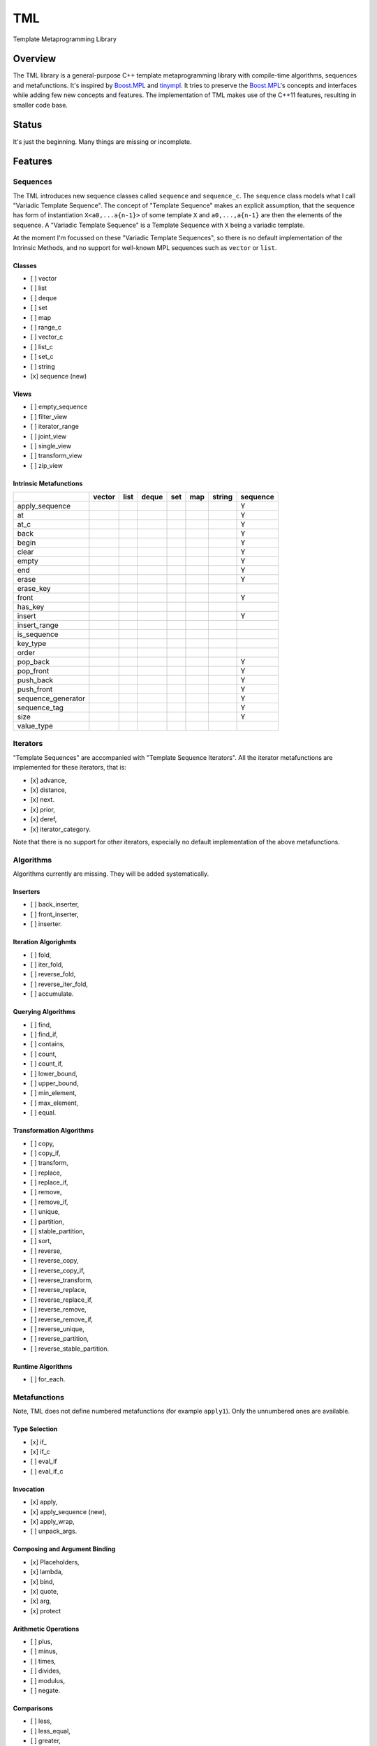 TML
===

.. image:: https://travis-ci.org/ptomulik/tml.svg?branch=master
    :target: https://travis-ci.org/ptomulik/tml

Template Metaprogramming Library

Overview
--------

The TML library is a general-purpose C++ template metaprogramming library with
compile-time algorithms, sequences and metafunctions. It's inspired by
`Boost.MPL`_ and `tinympl`_. It tries to preserve the `Boost.MPL`_'s concepts
and interfaces while adding few new concepts and features. The implementation
of TML makes use of the C++11 features, resulting in smaller code base.

Status
------

It's just the beginning. Many things are missing or incomplete.

Features
--------


Sequences
^^^^^^^^^

The TML introduces new sequence classes called ``sequence`` and
``sequence_c``. The ``sequence`` class models what I call "Variadic Template 
Sequence". The concept of "Template Sequence" makes an explicit assumption,
that the sequence has form of instantiation ``X<a0,...a{n-1}>`` of some
template ``X`` and ``a0,...,a{n-1}`` are then the elements of the sequence.
A "Variadic Template Sequence" is a Template Sequence with ``X`` being a
variadic template.

At the moment I'm focussed on these "Variadic Template Sequences", so there
is no default implementation of the Intrinsic Methods, and no support for
well-known MPL sequences such as ``vector`` or ``list``.


Classes
```````

- [ ] vector
- [ ] list
- [ ] deque
- [ ] set
- [ ] map
- [ ] range_c
- [ ] vector_c
- [ ] list_c
- [ ] set_c
- [ ] string
- [x] sequence (new)

Views
`````

- [ ] empty_sequence
- [ ] filter_view
- [ ] iterator_range
- [ ] joint_view
- [ ] single_view
- [ ] transform_view
- [ ] zip_view

Intrinsic Metafunctions
```````````````````````

+--------------------+--------+------+-------+-----+-----+--------+----------+
|                    | vector | list | deque | set | map | string | sequence |
+====================+========+======+=======+=====+=====+========+==========+
| apply_sequence     |        |      |       |     |     |        |     Y    |
+--------------------+--------+------+-------+-----+-----+--------+----------+
| at                 |        |      |       |     |     |        |     Y    |
+--------------------+--------+------+-------+-----+-----+--------+----------+
| at_c               |        |      |       |     |     |        |     Y    |
+--------------------+--------+------+-------+-----+-----+--------+----------+
| back               |        |      |       |     |     |        |     Y    |
+--------------------+--------+------+-------+-----+-----+--------+----------+
| begin              |        |      |       |     |     |        |     Y    |
+--------------------+--------+------+-------+-----+-----+--------+----------+
| clear              |        |      |       |     |     |        |     Y    |
+--------------------+--------+------+-------+-----+-----+--------+----------+
| empty              |        |      |       |     |     |        |     Y    |
+--------------------+--------+------+-------+-----+-----+--------+----------+
| end                |        |      |       |     |     |        |     Y    |
+--------------------+--------+------+-------+-----+-----+--------+----------+
| erase              |        |      |       |     |     |        |     Y    |
+--------------------+--------+------+-------+-----+-----+--------+----------+
| erase_key          |        |      |       |     |     |        |          |
+--------------------+--------+------+-------+-----+-----+--------+----------+
| front              |        |      |       |     |     |        |     Y    |
+--------------------+--------+------+-------+-----+-----+--------+----------+
| has_key            |        |      |       |     |     |        |          |
+--------------------+--------+------+-------+-----+-----+--------+----------+
| insert             |        |      |       |     |     |        |     Y    |
+--------------------+--------+------+-------+-----+-----+--------+----------+
| insert_range       |        |      |       |     |     |        |          |
+--------------------+--------+------+-------+-----+-----+--------+----------+
| is_sequence        |        |      |       |     |     |        |          |
+--------------------+--------+------+-------+-----+-----+--------+----------+
| key_type           |        |      |       |     |     |        |          |
+--------------------+--------+------+-------+-----+-----+--------+----------+
| order              |        |      |       |     |     |        |          |
+--------------------+--------+------+-------+-----+-----+--------+----------+
| pop_back           |        |      |       |     |     |        |     Y    |
+--------------------+--------+------+-------+-----+-----+--------+----------+
| pop_front          |        |      |       |     |     |        |     Y    |
+--------------------+--------+------+-------+-----+-----+--------+----------+
| push_back          |        |      |       |     |     |        |     Y    |
+--------------------+--------+------+-------+-----+-----+--------+----------+
| push_front         |        |      |       |     |     |        |     Y    |
+--------------------+--------+------+-------+-----+-----+--------+----------+
| sequence_generator |        |      |       |     |     |        |     Y    |
+--------------------+--------+------+-------+-----+-----+--------+----------+
| sequence_tag       |        |      |       |     |     |        |     Y    |
+--------------------+--------+------+-------+-----+-----+--------+----------+
| size               |        |      |       |     |     |        |     Y    |
+--------------------+--------+------+-------+-----+-----+--------+----------+
| value_type         |        |      |       |     |     |        |          |
+--------------------+--------+------+-------+-----+-----+--------+----------+


Iterators
^^^^^^^^^

"Template Sequences" are accompanied with "Template Sequence Iterators". All
the iterator metafunctions are implemented for these iterators, that is:

- [x] advance,
- [x] distance,
- [x] next.
- [x] prior,
- [x] deref,
- [x] iterator_category.

Note that there is no support for other iterators, especially no default
implementation of the above metafunctions.

Algorithms
^^^^^^^^^^

Algorithms currently are missing. They will be added systematically.

Inserters
`````````

- [ ] back_inserter,
- [ ] front_inserter,
- [ ] inserter.

Iteration Algorighmts
`````````````````````

- [ ] fold,
- [ ] iter_fold,
- [ ] reverse_fold,
- [ ] reverse_iter_fold,
- [ ] accumulate.

Querying Algorithms
```````````````````

- [ ] find,
- [ ] find_if,
- [ ] contains,
- [ ] count,
- [ ] count_if,
- [ ] lower_bound,
- [ ] upper_bound,
- [ ] min_element,
- [ ] max_element,
- [ ] equal.

Transformation Algorithms
`````````````````````````

- [ ] copy,
- [ ] copy_if,
- [ ] transform,
- [ ] replace,
- [ ] replace_if,
- [ ] remove,
- [ ] remove_if,
- [ ] unique,
- [ ] partition,
- [ ] stable_partition,
- [ ] sort,
- [ ] reverse,
- [ ] reverse_copy,
- [ ] reverse_copy_if,
- [ ] reverse_transform,
- [ ] reverse_replace,
- [ ] reverse_replace_if,
- [ ] reverse_remove,
- [ ] reverse_remove_if,
- [ ] reverse_unique,
- [ ] reverse_partition,
- [ ] reverse_stable_partition.

Runtime Algorithms
``````````````````

- [ ] for_each.

Metafunctions
^^^^^^^^^^^^^

Note, TML does not define numbered metafunctions (for example ``apply1``). Only
the unnumbered ones are available.

Type Selection
``````````````

- [x] if\_
- [x] if_c
- [ ] eval_if
- [ ] eval_if_c

Invocation
``````````

- [x] apply,
- [x] apply_sequence (new),
- [x] apply_wrap,
- [ ] unpack_args.

Composing and Argument Binding
``````````````````````````````

- [x] Placeholders,
- [x] lambda,
- [x] bind,
- [x] quote,
- [x] arg,
- [x] protect

Arithmetic Operations
`````````````````````

- [ ] plus,
- [ ] minus,
- [ ] times,
- [ ] divides,
- [ ] modulus,
- [ ] negate.

Comparisons
```````````

- [ ] less,
- [ ] less_equal,
- [ ] greater,
- [ ] greater_equal,
- [ ] equal_to,
- [ ] not_equal_to.

Logical Operations
``````````````````

- [ ] and\_,
- [x] or\_,
- [ ] not\_.

Bitwise Operations
``````````````````

- [ ] bitand\_,
- [ ] bitor\_,
- [ ] bitxor\_,
- [ ] shift_left,
- [ ] shift_right.

Trivial
```````

- [ ] first,
- [ ] second,
- [ ] base.

String Operations
`````````````````

- [ ] c_str.

SFINAE support
``````````````

This is new content w.r.t MPL.

- [x] enable_if,
- [x] enable_if_c,
- [x] enable_if_type.

Miscellaneous
`````````````

- [x] identity,
- [ ] always,
- [ ] inherit,
- [ ] inherit_linearly,
- [ ] numeric_cast,
- [ ] min,
- [ ] max,
- [ ] sizeof\_.

Data Types
^^^^^^^^^^

Numeric
```````

- [x] bool\_,
- [x] int\_,
- [x] long\_,
- [x] size_t\_,
- [x] integral_c,
- [x] char\_.

Miscellaneous
`````````````

- [ ] pair,
- [x] empty_base,
- [x] void\_.

Supported compilers
-------------------

Currently supported compilers:

- gcc >= 4.7
- clang >= 3.4

I haven't tested with other compilers. Feedback is welcome.


Generating reference manual
---------------------------

.. code-block:: shell

    (cd doc/ && doxygen)

The generated documentation is written to ``doc/refman/html``.

Running tests
-------------

.. code-block:: shell

    bjam -a test example

Using specific compiler (e.g. clang):

.. code-block:: shell

    bjam toolset=clang -a test example

License
-------

Copyright (C) 2014, Pawel Tomulik <ptomulik@meil.pw.edu.pl>

Distributed under the Boost Software License, Version 1.0.
(See accompanying file LICENSE_1_0.txt or copy at
`http://www.boost.org/LICENSE_1_0.txt <http://www.boost.org/LICENSE_1_0.txt>`_)

.. _Boost.MPL: http://www.boost.org/libs/mpl/doc/
.. _tinympl: https://github.com/sbabbi/tinympl
